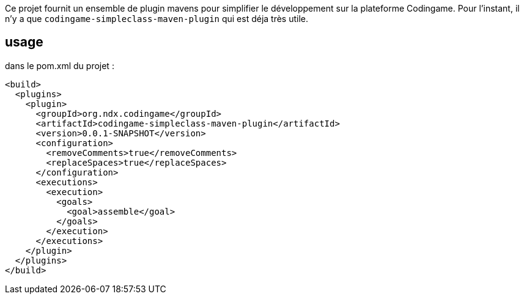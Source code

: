 Ce projet fournit un ensemble de plugin mavens pour simplifier le développement sur la plateforme Codingame.
Pour l'instant, il n'y a que `codingame-simpleclass-maven-plugin` qui est déja très utile.


## usage

dans le pom.xml du projet :



	  <build>
	    <plugins>
	      <plugin>
	        <groupId>org.ndx.codingame</groupId>
	        <artifactId>codingame-simpleclass-maven-plugin</artifactId>
	        <version>0.0.1-SNAPSHOT</version>
	        <configuration>
	          <removeComments>true</removeComments>
	          <replaceSpaces>true</replaceSpaces>
	        </configuration>
	        <executions>
	          <execution>
	            <goals>
	              <goal>assemble</goal>
	            </goals>
	          </execution>
	        </executions>
	      </plugin>
	    </plugins>
	  </build>
